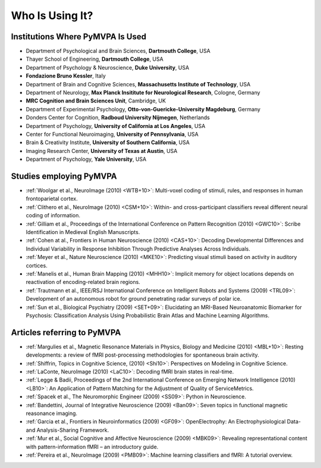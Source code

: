 .. -*- mode: rst; fill-column: 78; indent-tabs-mode: nil -*-
.. vi: set ft=rst sts=4 ts=4 sw=4 et tw=79:
  ### ### ### ### ### ### ### ### ### ### ### ### ### ### ### ### ### ### ###
  #
  #   See COPYING file distributed along with the PyMVPA package for the
  #   copyright and license terms.
  #
  ### ### ### ### ### ### ### ### ### ### ### ### ### ### ### ### ### ### ###


.. index:: Who is using it?, Publications
.. _chap_whoisusingit:

****************
Who Is Using It?
****************


.. only:: html

  If you are using PyMVPA or have published a study employing it, please leave a
  comment at the bottom of this page, if you want to be listed here as well.


Institutions Where PyMVPA Is Used
=================================

* Department of Psychological and Brain Sciences, **Dartmouth College**, USA
* Thayer School of Engineering, **Dartmouth College**, USA
* Department of Psychology & Neuroscience, **Duke University**, USA
* **Fondazione Bruno Kessler**, Italy
* Department of Brain and Cognitive Sciences, **Massachusetts Institute of
  Technology**, USA
* Department of Neurology, **Max Planck Insititute for Neurological Research**,
  Cologne, Germany
* **MRC Cognition and Brain Sciences Unit**, Cambridge, UK
* Department of Experimental Psychology, **Otto-von-Guericke-University
  Magdeburg**, Germany
* Donders Center for Cognition, **Radboud University Nijmegen**, Netherlands
* Department of Psychology, **University of California at Los Angeles**, USA
* Center for Functional Neuroimaging, **University of Pennsylvania**, USA
* Brain & Creativity Institute, **University of Southern California**, USA
* Imaging Research Center, **University of Texas at Austin**, USA
* Department of Psychology, **Yale University**, USA


Studies employing PyMVPA
========================

* :ref:`Woolgar et al., NeuroImage (2010) <WTB+10>`: Multi-voxel coding of
  stimuli, rules, and responses in human frontoparietal cortex.

* :ref:`Clithero et al., NeuroImage (2010) <CSM+10>`: Within- and
  cross-participant classifiers reveal different neural coding of information.

* :ref:`Gilliam et al., Proceedings of the International Conference on Pattern
  Recognition (2010) <GWC10>`: Scribe Identification in Medieval English
  Manuscripts.

* :ref:`Cohen at al., Frontiers in Human Neuroscience (2010) <CAS+10>`: Decoding
  Developmental Differences and Individual Variability in Response Inhibition
  Through Predictive Analyses Across Individuals.

* :ref:`Meyer et al., Nature Neuroscience (2010) <MKE10>`: Predicting visual
  stimuli based on activity in auditory cortices.

* :ref:`Manelis et al., Human Brain Mapping (2010) <MHH10>`: Implicit memory
  for object locations depends on reactivation of encoding-related brain
  regions.

* :ref:`Trautmann et al., IEEE/RSJ International Conference on Intelligent
  Robots and Systems (2009) <TRL09>`: Development of an autonomous robot for
  ground penetrating radar surveys of polar ice.

* :ref:`Sun et al., Biological Psychiatry (2009) <SET+09>`: Elucidating an
  MRI-Based Neuroanatomic Biomarker for Psychosis: Classification Analysis
  Using Probabilistic Brain Atlas and Machine Learning Algorithms.


Articles referring to PyMVPA
============================

* :ref:`Margulies et al., Magnetic Resonance Materials in Physics, Biology and
  Medicine (2010) <MBL+10>`: Resting developments: a review of fMRI
  post-processing methodologies for spontaneous brain activity.

* :ref:`Shiffrin, Topics in Cognitive Science, (2010) <Shi10>`: Perspectives on
  Modeling in Cognitive Science.

* :ref:`LaConte, NeuroImage (2010) <LaC10>`: Decoding fMRI brain states in
  real-time.

* :ref:`Legge & Badii, Proceedings of the 2nd International Conference on
  Emerging Network Intelligence (2010) <LB10>`: An Application of Pattern
  Matching for the Adjustment of Quality of ServiceMetrics.

* :ref:`Spacek et al., The Neuromorphic Engineer (2009) <SS09>`: Python in
  Neuroscience.

* :ref:`Bandettini, Journal of Integrative Neuroscience (2009) <Ban09>`: Seven
  topics in functional magnetic reasonance imaging.

* :ref:`Garcia et al., Frontiers in Neuroinformatics (2009) <GF09>`:
  OpenElectrophy: An Electrophysiological Data- and Analysis-Sharing Framework.

* :ref:`Mur et al., Social Cognitive and Affective Neuroscience (2009)
  <MBK09>`: Revealing representational content with pattern-information fMRI –
  an introductory guide.

* :ref:`Pereira et al., NeuroImage (2009) <PMB09>`: Machine learning
  classifiers and fMRI: A tutorial overview.
